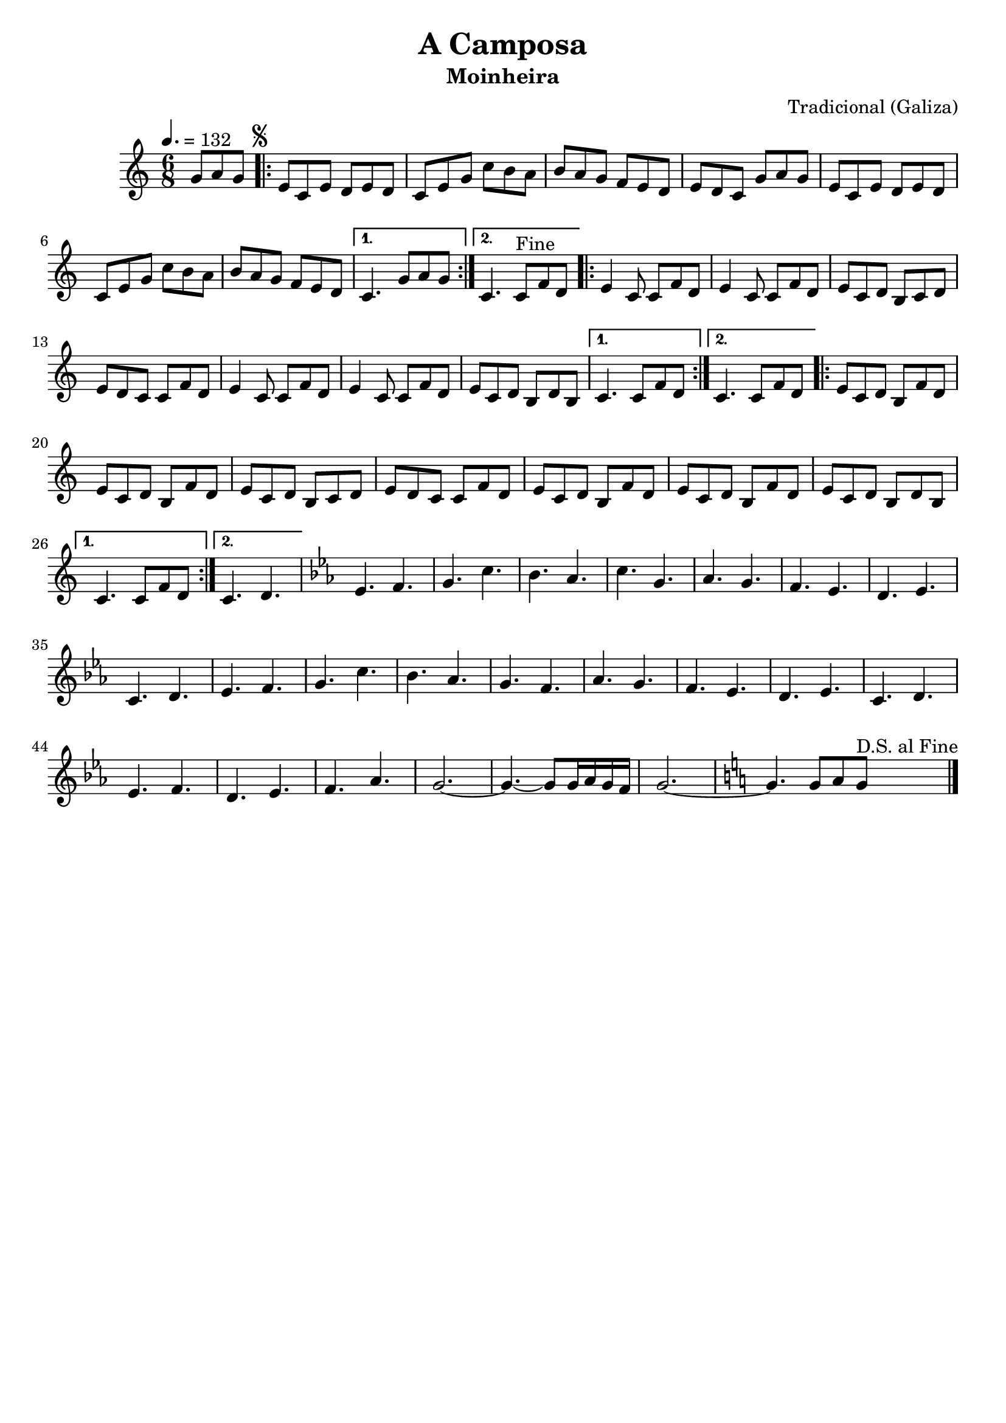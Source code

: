 
\version "2.14.2"
% automatically converted from A camposa.xml

\header {
    tagline=##f
    title = "A Camposa"
    subtitle = "Moinheira"
    composer = "Tradicional (Galiza)"
    }

PartPOneVoiceOne =  \relative g' {
    \tempo 4.=132
    \clef "treble" \key c \major \time 6/8 \partial 4. g8 [ a8 g8 ]
    \repeat volta 2 {
        | % 1
        \mark \markup { \small \musicglyph #"scripts.segno" } | % 1
        e8 [ c8 e8 ] d8 [ e8 d8 ] | % 2
        c8 [ e8 g8 ] c8 [ b8 a8 ] | % 3
        b8 [ a8 g8 ] f8 [ e8 d8 ] | % 4
        e8 [ d8 c8 ] g'8 [ a8 g8 ] | % 5
        e8 [ c8 e8 ] d8 [ e8 d8 ] | % 6
        c8 [ e8 g8 ] c8 [ b8 a8 ] | % 7
        b8 [ a8 g8 ] f8 [ e8 d8 ] }
    \alternative { {
            | % 8
            c4. g'8 [ a8 g8 ] }
        {
            | % 9
            c,4.  c8^"Fine" [ f8 d8 ] }
        } \repeat volta 2 {
        | \barNumberCheck #10
        e4 c8 c8 [ f8 d8 ] | % 11
        e4 c8 c8
        [ f8 d8 ] | % 12
        e8 [ c8 d8 ] b8 [ c8 d8 ] | % 13
        e8 [ d8 c8 ] c8 [ f8 d8 ] | % 14
        e4 c8 c8
        [ f8 d8 ] | % 15
        e4 c8 c8
        [ f8 d8 ] | % 16
        e8 [ c8 d8 ] b8 [ d8 b8 ] }
    \alternative { {
            | % 17
            c4. c8 [ f8 d8 ] }
        {
            | % 18
            c4. c8 [ f8 d8 ] }
        } \repeat volta 2 {
        | % 19
        e8 [ c8 d8 ] b8 [ f'8 d8 ] |
        \barNumberCheck #20
        e8 [ c8 d8 ] b8 [ f'8 d8 ]
        | % 21
        e8 [ c8 d8 ] b8 [ c8 d8 ] | % 22
        e8 [ d8 c8 ]  c8 [ f8 d8 ] | % 23
        e8 [ c8 d8 ] b8 [ f'8 d8 ] | % 24
        e8 [ c8 d8 ] b8 [ f'8 d8 ] | % 25
        e8 [ c8 d8 ] b8 [ d8 b8 ]
        }
    \alternative { {
            | % 26
            c4. c8 [ f8 d8
            ] }
        {
            | % 27
            c4. d4. }
        } | % 28
    \key es \major es4. f4. | % 29
    g4. c4. | \barNumberCheck #30
    bes4. as4. | % 31
    c4. g4. | % 32
    as4. g4. | % 33
    f4. es4. | % 34
    d4. es4. | % 35
    c4. d4. | % 36
    es4. f4. | % 37
    g4. c4. | % 38
    bes4. as4. | % 39
    g4. f4. | \barNumberCheck #40
    as4. g4. | % 41
    f4. es4. | % 42
    d4. es4. | % 43
    c4. d4. | % 44
    es4. f4. | % 45
    d4. es4. | % 46
    f4. as4. | % 47
    g2. ~ | % 48
    g4. ~ g8 [ g16 as16 g16 f16 ] | % 49
    g2. ~ | \barNumberCheck #50
    \key c \major g4. g8 [ a8 g8 ] ^"D.S. al Fine"
    \bar "|."
}

% The score definition
\new Staff <<
    \context Staff << 
        \context Voice = "PartPOneVoiceOne" { \PartPOneVoiceOne }
        >>
    >>

